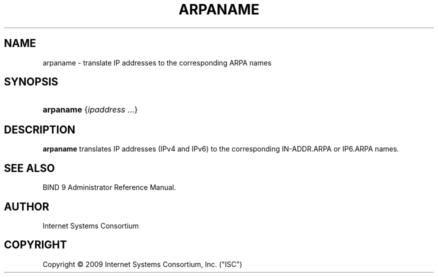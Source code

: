 .\"	arpaname.1,v 1.3 2012/06/05 00:39:35 christos Exp
.\"
.\" Copyright (C) 2009 Internet Systems Consortium, Inc. ("ISC")
.\" 
.\" Permission to use, copy, modify, and/or distribute this software for any
.\" purpose with or without fee is hereby granted, provided that the above
.\" copyright notice and this permission notice appear in all copies.
.\" 
.\" THE SOFTWARE IS PROVIDED "AS IS" AND ISC DISCLAIMS ALL WARRANTIES WITH
.\" REGARD TO THIS SOFTWARE INCLUDING ALL IMPLIED WARRANTIES OF MERCHANTABILITY
.\" AND FITNESS. IN NO EVENT SHALL ISC BE LIABLE FOR ANY SPECIAL, DIRECT,
.\" INDIRECT, OR CONSEQUENTIAL DAMAGES OR ANY DAMAGES WHATSOEVER RESULTING FROM
.\" LOSS OF USE, DATA OR PROFITS, WHETHER IN AN ACTION OF CONTRACT, NEGLIGENCE
.\" OR OTHER TORTIOUS ACTION, ARISING OUT OF OR IN CONNECTION WITH THE USE OR
.\" PERFORMANCE OF THIS SOFTWARE.
.\"
.\" Id
.\"
.hy 0
.ad l
.\"     Title: arpaname
.\"    Author: 
.\" Generator: DocBook XSL Stylesheets v1.71.1 <http://docbook.sf.net/>
.\"      Date: March 4, 2009
.\"    Manual: BIND9
.\"    Source: BIND9
.\"
.TH "ARPANAME" "1" "March 4, 2009" "BIND9" "BIND9"
.\" disable hyphenation
.nh
.\" disable justification (adjust text to left margin only)
.ad l
.SH "NAME"
arpaname \- translate IP addresses to the corresponding ARPA names
.SH "SYNOPSIS"
.HP 9
\fBarpaname\fR {\fIipaddress\ \fR...}
.SH "DESCRIPTION"
.PP
\fBarpaname\fR
translates IP addresses (IPv4 and IPv6) to the corresponding IN\-ADDR.ARPA or IP6.ARPA names.
.SH "SEE ALSO"
.PP
BIND 9 Administrator Reference Manual.
.SH "AUTHOR"
.PP
Internet Systems Consortium
.SH "COPYRIGHT"
Copyright \(co 2009 Internet Systems Consortium, Inc. ("ISC")
.br
